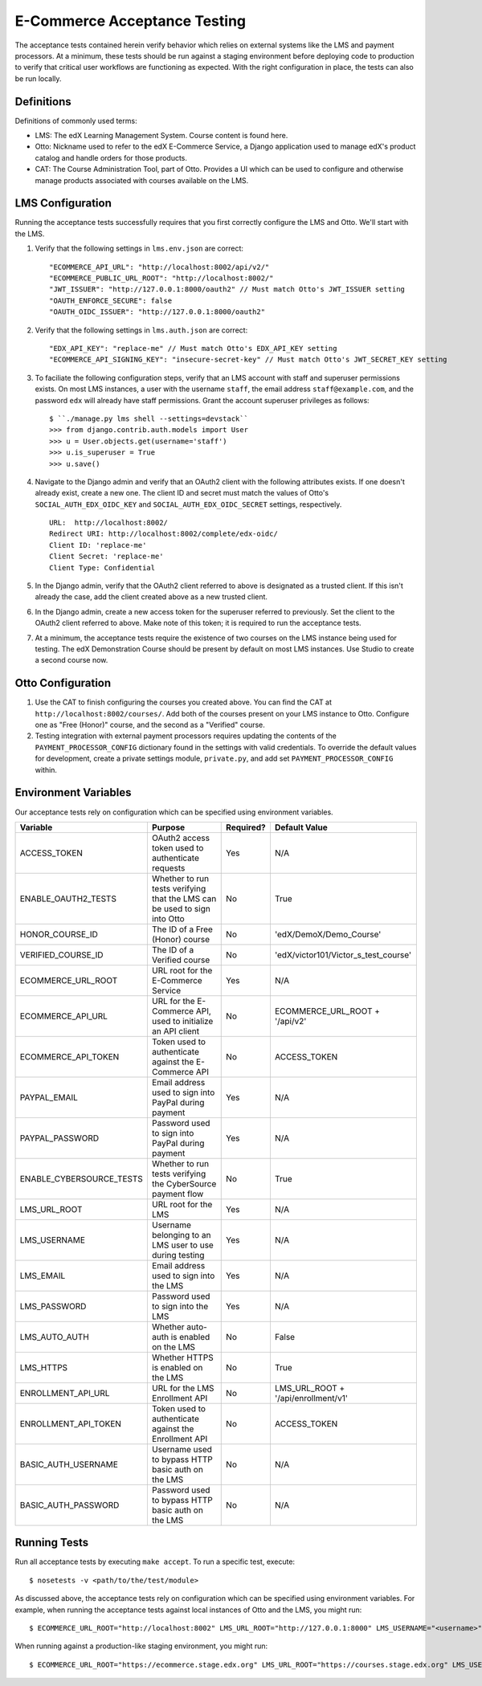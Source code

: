 E-Commerce Acceptance Testing
=============================

The acceptance tests contained herein verify behavior which relies on external systems like the LMS and payment processors. At a minimum, these tests should be run against a staging environment before deploying code to production to verify that critical user workflows are functioning as expected. With the right configuration in place, the tests can also be run locally.

Definitions
-----------

Definitions of commonly used terms:

* LMS: The edX Learning Management System. Course content is found here.
* Otto: Nickname used to refer to the edX E-Commerce Service, a Django application used to manage edX's product catalog and handle orders for those products.
* CAT: The Course Administration Tool, part of Otto. Provides a UI which can be used to configure and otherwise manage products associated with courses available on the LMS.

LMS Configuration
-----------------

Running the acceptance tests successfully requires that you first correctly configure the LMS and Otto. We'll start with the LMS.

#. Verify that the following settings in ``lms.env.json`` are correct::

    "ECOMMERCE_API_URL": "http://localhost:8002/api/v2/"
    "ECOMMERCE_PUBLIC_URL_ROOT": "http://localhost:8002/"
    "JWT_ISSUER": "http://127.0.0.1:8000/oauth2" // Must match Otto's JWT_ISSUER setting
    "OAUTH_ENFORCE_SECURE": false
    "OAUTH_OIDC_ISSUER": "http://127.0.0.1:8000/oauth2"

#. Verify that the following settings in ``lms.auth.json`` are correct::

    "EDX_API_KEY": "replace-me" // Must match Otto's EDX_API_KEY setting
    "ECOMMERCE_API_SIGNING_KEY": "insecure-secret-key" // Must match Otto's JWT_SECRET_KEY setting

#. To faciliate the following configuration steps, verify that an LMS account with staff and superuser permissions exists. On most LMS instances, a user with the username ``staff``, the email address ``staff@example.com``, and the password ``edx`` will already have staff permissions. Grant the account superuser privileges as follows::

    $ ``./manage.py lms shell --settings=devstack``
    >>> from django.contrib.auth.models import User
    >>> u = User.objects.get(username='staff')
    >>> u.is_superuser = True
    >>> u.save()

#. Navigate to the Django admin and verify that an OAuth2 client with the following attributes exists. If one doesn't already exist, create a new one. The client ID and secret must match the values of Otto's ``SOCIAL_AUTH_EDX_OIDC_KEY`` and ``SOCIAL_AUTH_EDX_OIDC_SECRET`` settings, respectively. ::

    URL:  http://localhost:8002/
    Redirect URI: http://localhost:8002/complete/edx-oidc/
    Client ID: 'replace-me'
    Client Secret: 'replace-me'
    Client Type: Confidential

#. In the Django admin, verify that the OAuth2 client referred to above is designated as a trusted client. If this isn't already the case, add the client created above as a new trusted client.

#. In the Django admin, create a new access token for the superuser referred to previously. Set the client to the OAuth2 client referred to above. Make note of this token; it is required to run the acceptance tests.

#. At a minimum, the acceptance tests require the existence of two courses on the LMS instance being used for testing. The edX Demonstration Course should be present by default on most LMS instances. Use Studio to create a second course now.

Otto Configuration
------------------

#. Use the CAT to finish configuring the courses you created above. You can find the CAT at ``http://localhost:8002/courses/``. Add both of the courses present on your LMS instance to Otto. Configure one as "Free (Honor)" course, and the second as a "Verified" course.

#. Testing integration with external payment processors requires updating the contents of the ``PAYMENT_PROCESSOR_CONFIG`` dictionary found in the settings with valid credentials. To override the default values for development, create a private settings module, ``private.py``, and add set ``PAYMENT_PROCESSOR_CONFIG`` within.

Environment Variables
---------------------

Our acceptance tests rely on configuration which can be specified using environment variables.

+---------------------------+--------------------------------------------------------------------------+-----------+--------------------------------------+
| Variable                  | Purpose                                                                  | Required? | Default Value                        |
+===========================+==========================================================================+===========+======================================+
| ACCESS\_TOKEN             | OAuth2 access token used to authenticate requests                        | Yes       | N/A                                  |
+---------------------------+--------------------------------------------------------------------------+-----------+--------------------------------------+
| ENABLE\_OAUTH2\_TESTS     | Whether to run tests verifying that the LMS can be used to sign into Otto| No        | True                                 |
+---------------------------+--------------------------------------------------------------------------+-----------+--------------------------------------+
| HONOR\_COURSE\_ID         | The ID of a Free (Honor) course                                          | No        | 'edX/DemoX/Demo_Course'              |
+---------------------------+--------------------------------------------------------------------------+-----------+--------------------------------------+
| VERIFIED\_COURSE\_ID      | The ID of a Verified course                                              | No        | 'edX/victor101/Victor_s_test_course' |
+---------------------------+--------------------------------------------------------------------------+-----------+--------------------------------------+
| ECOMMERCE\_URL\_ROOT      | URL root for the E-Commerce Service                                      | Yes       | N/A                                  |
+---------------------------+--------------------------------------------------------------------------+-----------+--------------------------------------+
| ECOMMERCE\_API\_URL       | URL for the E-Commerce API, used to initialize an API client             | No        | ECOMMERCE\_URL\_ROOT + '/api/v2'     |
+---------------------------+--------------------------------------------------------------------------+-----------+--------------------------------------+
| ECOMMERCE\_API\_TOKEN     | Token used to authenticate against the E-Commerce API                    | No        | ACCESS\_TOKEN                        |
+---------------------------+--------------------------------------------------------------------------+-----------+--------------------------------------+
| PAYPAL\_EMAIL             | Email address used to sign into PayPal during payment                    | Yes       | N/A                                  |
+---------------------------+--------------------------------------------------------------------------+-----------+--------------------------------------+
| PAYPAL\_PASSWORD          | Password used to sign into PayPal during payment                         | Yes       | N/A                                  |
+---------------------------+--------------------------------------------------------------------------+-----------+--------------------------------------+
| ENABLE\_CYBERSOURCE\_TESTS| Whether to run tests verifying the CyberSource payment flow              | No        | True                                 |
+---------------------------+--------------------------------------------------------------------------+-----------+--------------------------------------+
| LMS\_URL\_ROOT            | URL root for the LMS                                                     | Yes       | N/A                                  |
+---------------------------+--------------------------------------------------------------------------+-----------+--------------------------------------+
| LMS\_USERNAME             | Username belonging to an LMS user to use during testing                  | Yes       | N/A                                  |
+---------------------------+--------------------------------------------------------------------------+-----------+--------------------------------------+
| LMS\_EMAIL                | Email address used to sign into the LMS                                  | Yes       | N/A                                  |
+---------------------------+--------------------------------------------------------------------------+-----------+--------------------------------------+
| LMS\_PASSWORD             | Password used to sign into the LMS                                       | Yes       | N/A                                  |
+---------------------------+--------------------------------------------------------------------------+-----------+--------------------------------------+
| LMS\_AUTO\_AUTH           | Whether auto-auth is enabled on the LMS                                  | No        | False                                |
+---------------------------+--------------------------------------------------------------------------+-----------+--------------------------------------+
| LMS\_HTTPS                | Whether HTTPS is enabled on the LMS                                      | No        | True                                 |
+---------------------------+--------------------------------------------------------------------------+-----------+--------------------------------------+
| ENROLLMENT\_API\_URL      | URL for the LMS Enrollment API                                           | No        | LMS\_URL\_ROOT + '/api/enrollment/v1'|
+---------------------------+--------------------------------------------------------------------------+-----------+--------------------------------------+
| ENROLLMENT\_API\_TOKEN    | Token used to authenticate against the Enrollment API                    | No        | ACCESS\_TOKEN                        |
+---------------------------+--------------------------------------------------------------------------+-----------+--------------------------------------+
| BASIC\_AUTH\_USERNAME     | Username used to bypass HTTP basic auth on the LMS                       | No        | N/A                                  |
+---------------------------+--------------------------------------------------------------------------+-----------+--------------------------------------+
| BASIC\_AUTH\_PASSWORD     | Password used to bypass HTTP basic auth on the LMS                       | No        | N/A                                  |
+---------------------------+--------------------------------------------------------------------------+-----------+--------------------------------------+

Running Tests
-------------

Run all acceptance tests by executing ``make accept``. To run a specific test, execute::

    $ nosetests -v <path/to/the/test/module>

As discussed above, the acceptance tests rely on configuration which can be specified using environment variables. For example, when running the acceptance tests against local instances of Otto and the LMS, you might run::

    $ ECOMMERCE_URL_ROOT="http://localhost:8002" LMS_URL_ROOT="http://127.0.0.1:8000" LMS_USERNAME="<username>" LMS_EMAIL="<email address>" LMS_PASSWORD="<password>" ACCESS_TOKEN="<access token>" LMS_HTTPS="False" LMS_AUTO_AUTH="True" PAYPAL_EMAIL="<email address>" PAYPAL_PASSWORD="<password>" ENABLE_CYBERSOURCE_TESTS="False" VERIFIED_COURSE_ID="<course ID>" make accept

When running against a production-like staging environment, you might run::

    $ ECOMMERCE_URL_ROOT="https://ecommerce.stage.edx.org" LMS_URL_ROOT="https://courses.stage.edx.org" LMS_USERNAME="<username>" LMS_EMAIL="<email address>" LMS_PASSWORD="<password>" ACCESS_TOKEN="<access token>" LMS_HTTPS="True" LMS_AUTO_AUTH="False" PAYPAL_EMAIL="<email address>" PAYPAL_PASSWORD="<password>" BASIC_AUTH_USERNAME="<username>" BASIC_AUTH_PASSWORD="<password>" HONOR_COURSE_ID="<course ID>" VERIFIED_COURSE_ID="<course ID>" make accept
